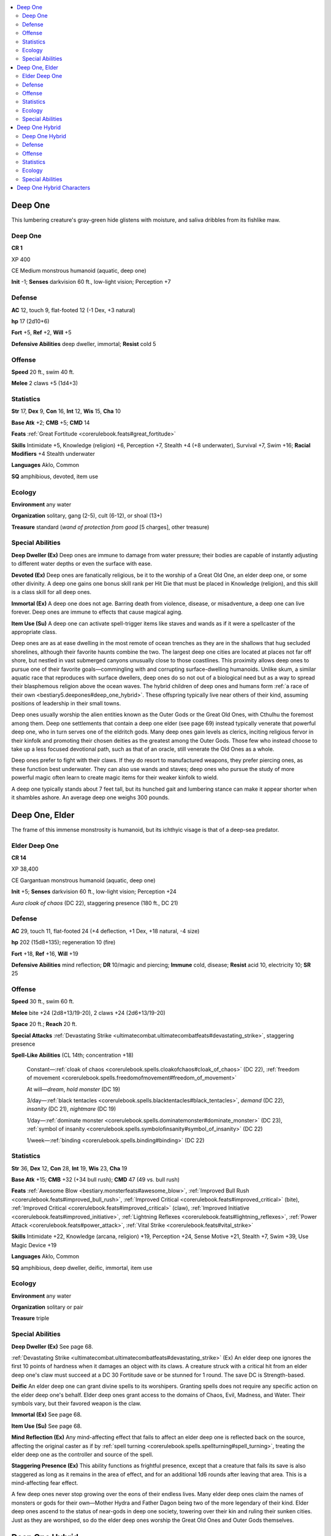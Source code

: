 
.. _`bestiary5.deepones`:

.. contents:: \ 

.. _`bestiary5.deepones#deep_one`:

Deep One
*********

This lumbering creature's gray-green hide glistens with moisture, and saliva dribbles from its fishlike maw.

Deep One
=========

**CR 1** 

XP 400

CE Medium monstrous humanoid (aquatic, deep one)

\ **Init**\  -1; \ **Senses**\  darkvision 60 ft., low-light vision; Perception +7

.. _`bestiary5.deepones#defense`:

Defense
========

\ **AC**\  12, touch 9, flat-footed 12 (-1 Dex, +3 natural)

\ **hp**\  17 (2d10+6)

\ **Fort**\  +5, \ **Ref**\  +2, \ **Will**\  +5

\ **Defensive Abilities**\  deep dweller, immortal; \ **Resist**\  cold 5

.. _`bestiary5.deepones#offense`:

Offense
========

\ **Speed**\  20 ft., swim 40 ft.

\ **Melee**\  2 claws +5 (1d4+3)

.. _`bestiary5.deepones#statistics`:

Statistics
===========

\ **Str**\  17, \ **Dex**\  9, \ **Con**\  16, \ **Int**\  12, \ **Wis**\  15, \ **Cha**\  10

\ **Base Atk**\  +2; \ **CMB**\  +5; \ **CMD**\  14

\ **Feats**\  :ref:`Great Fortitude <corerulebook.feats#great_fortitude>`

\ **Skills**\  Intimidate +5, Knowledge (religion) +6, Perception +7, Stealth +4 (+8 underwater), Survival +7, Swim +16; \ **Racial Modifiers**\  +4 Stealth underwater

\ **Languages**\  Aklo, Common

\ **SQ**\  amphibious, devoted, item use

.. _`bestiary5.deepones#ecology`:

Ecology
========

\ **Environment**\  any water

\ **Organization**\  solitary, gang (2-5), cult (6-12), or shoal (13+)

\ **Treasure**\  standard (\ *wand of protection from good*\  [5 charges], other treasure)

.. _`bestiary5.deepones#special_abilities`:

Special Abilities
==================

\ **Deep Dweller (Ex)**\  Deep ones are immune to damage from water pressure; their bodies are capable of instantly adjusting to different water depths or even the surface with ease.

\ **Devoted (Ex)**\  Deep ones are fanatically religious, be it to the worship of a Great Old One, an elder deep one, or some other divinity. A deep one gains one bonus skill rank per Hit Die that must be placed in Knowledge (religion), and this skill is a class skill for all deep ones.

\ **Immortal (Ex)**\  A deep one does not age. Barring death from violence, disease, or misadventure, a deep one can live forever. Deep ones are immune to effects that cause magical aging.

\ **Item Use (Su)**\  A deep one can activate spell-trigger items like staves and wands as if it were a spellcaster of the appropriate class.

Deep ones are as at ease dwelling in the most remote of ocean trenches as they are in the shallows that hug secluded shorelines, although their favorite haunts combine the two. The largest deep one cities are located at places not far off shore, but nestled in vast submerged canyons unusually close to those coastlines. This proximity allows deep ones to pursue one of their favorite goals—commingling with and corrupting surface-dwelling humanoids. Unlike skum, a similar aquatic race that reproduces with surface dwellers, deep ones do so not out of a biological need but as a way to spread their blasphemous religion above the ocean waves. The hybrid children of deep ones and humans form :ref:`a race of their own <bestiary5.deepones#deep_one_hybrid>`\ . These offspring typically live near others of their kind, assuming positions of leadership in their small towns.

Deep ones usually worship the alien entities known as the Outer Gods or the Great Old Ones, with Cthulhu the foremost among them. Deep one settlements that contain a deep one elder (see page 69) instead typically venerate that powerful deep one, who in turn serves one of the eldritch gods. Many deep ones gain levels as clerics, inciting religious fervor in their kinfolk and promoting their chosen deities as the greatest among the Outer Gods. Those few who instead choose to take up a less focused devotional path, such as that of an oracle, still venerate the Old Ones as a whole.

Deep ones prefer to fight with their claws. If they do resort to manufactured weapons, they prefer piercing ones, as these function best underwater. They can also use wands and staves; deep ones who pursue the study of more powerful magic often learn to create magic items for their weaker kinfolk to wield.

A deep one typically stands about 7 feet tall, but its hunched gait and lumbering stance can make it appear shorter when it shambles ashore. An average deep one weighs 300 pounds.

.. _`bestiary5.deepones#deep_one_elder`:

Deep One, Elder
****************

The frame of this immense monstrosity is humanoid, but its ichthyic visage is that of a deep-sea predator.

.. _`bestiary5.deepones#elder_deep_one`:

Elder Deep One
===============

**CR 14** 

XP 38,400

CE Gargantuan monstrous humanoid (aquatic, deep one)

\ **Init**\  +5; \ **Senses**\  darkvision 60 ft., low-light vision; Perception +24

\ *Aura cloak of chaos*\  (DC 22), staggering presence (180 ft., DC 21)

Defense
========

\ **AC**\  29, touch 11, flat-footed 24 (+4 deflection, +1 Dex, +18 natural, -4 size)

\ **hp**\  202 (15d8+135); regeneration 10 (fire)

\ **Fort**\  +18, \ **Ref**\  +16, \ **Will**\  +19

\ **Defensive Abilities**\  mind reflection; \ **DR**\  10/magic and piercing; \ **Immune**\  cold, disease; \ **Resist**\  acid 10, electricity 10; \ **SR**\  25

Offense
========

\ **Speed**\  30 ft., swim 60 ft.

\ **Melee**\  bite +24 (2d8+13/19-20), 2 claws +24 (2d6+13/19-20)

\ **Space**\  20 ft.; \ **Reach**\  20 ft.

\ **Special Attacks**\  :ref:`Devastating Strike <ultimatecombat.ultimatecombatfeats#devastating_strike>`\ , staggering presence

\ **Spell-Like Abilities**\  (CL 14th; concentration +18)

 Constant—:ref:`cloak of chaos <corerulebook.spells.cloakofchaos#cloak_of_chaos>`\  (DC 22), :ref:`freedom of movement <corerulebook.spells.freedomofmovement#freedom_of_movement>`

 At will—\ *dream*\ , \ *hold monster*\  (DC 19)

 3/day—:ref:`black tentacles <corerulebook.spells.blacktentacles#black_tentacles>`\ , \ *demand*\  (DC 22), \ *insanity*\  (DC 21), \ *nightmare*\  (DC 19)

 1/day—:ref:`dominate monster <corerulebook.spells.dominatemonster#dominate_monster>`\  (DC 23), :ref:`symbol of insanity <corerulebook.spells.symbolofinsanity#symbol_of_insanity>`\  (DC 22)

 1/week—:ref:`binding <corerulebook.spells.binding#binding>`\  (DC 22)

Statistics
===========

\ **Str**\  36, \ **Dex**\  12, \ **Con**\  28, \ **Int**\  19, \ **Wis**\  23, \ **Cha**\  19

\ **Base Atk**\  +15; \ **CMB**\  +32 (+34 bull rush); \ **CMD**\  47 (49 vs. bull rush)

\ **Feats**\  :ref:`Awesome Blow <bestiary.monsterfeats#awesome_blow>`\ , :ref:`Improved Bull Rush <corerulebook.feats#improved_bull_rush>`\ , :ref:`Improved Critical <corerulebook.feats#improved_critical>`\  (bite), :ref:`Improved Critical <corerulebook.feats#improved_critical>`\  (claw), :ref:`Improved Initiative <corerulebook.feats#improved_initiative>`\ , :ref:`Lightning Reflexes <corerulebook.feats#lightning_reflexes>`\ , :ref:`Power Attack <corerulebook.feats#power_attack>`\ , :ref:`Vital Strike <corerulebook.feats#vital_strike>`

\ **Skills**\  Intimidate +22, Knowledge (arcana, religion) +19, Perception +24, Sense Motive +21, Stealth +7, Swim +39, Use Magic Device +19

\ **Languages**\  Aklo, Common

\ **SQ**\  amphibious, deep dweller, deific, immortal, item use

Ecology
========

\ **Environment**\  any water

\ **Organization**\  solitary or pair

\ **Treasure**\  triple

Special Abilities
==================

\ **Deep Dweller (Ex)**\  See page 68.

:ref:`Devastating Strike <ultimatecombat.ultimatecombatfeats#devastating_strike>`\  (Ex) An elder deep one ignores the first 10 points of hardness when it damages an object with its claws. A creature struck with a critical hit from an elder deep one's claw must succeed at a DC 30 Fortitude save or be stunned for 1 round. The save DC is Strength-based.

\ **Deific**\  An elder deep one can grant divine spells to its worshipers. Granting spells does not require any specific action on the elder deep one's behalf. Elder deep ones grant access to the domains of Chaos, Evil, Madness, and Water. Their symbols vary, but their favored weapon is the claw.

\ **Immortal (Ex)**\  See page 68.

\ **Item Use (Su)**\  See page 68.

\ **Mind Reflection (Ex)**\  Any mind-affecting effect that fails to affect an elder deep one is reflected back on the source, affecting the original caster as if by :ref:`spell turning <corerulebook.spells.spellturning#spell_turning>`\ , treating the elder deep one as the controller and source of the spell.

\ **Staggering Presence (Ex)**\  This ability functions as frightful presence, except that a creature that fails its save is also staggered as long as it remains in the area of effect, and for an additional 1d6 rounds after leaving that area. This is a mind-affecting fear effect.

A few deep ones never stop growing over the eons of their endless lives. Many elder deep ones claim the names of monsters or gods for their own—Mother Hydra and Father Dagon being two of the more legendary of their kind. Elder deep ones ascend to the status of near-gods in deep one society, towering over their kin and ruling their sunken cities. Just as they are worshiped, so do the elder deep ones worship the Great Old Ones and Outer Gods themselves.

.. _`bestiary5.deepones#deep_one_hybrid`:

Deep One Hybrid
****************

This elderly man's wide-mouthed, staring countenance and webbed hands suggest a sinister taint in his bloodline.

Deep One Hybrid
================

**CR 1/2** 

XP 200

Deep one hybrid cleric 1

CE Medium humanoid (deep one, human)

\ **Init**\  +4; \ **Senses**\  low-light vision; Perception +4

Defense
========

\ **AC**\  13, touch 10, flat-footed 13 (+2 armor, +1 natural)

\ **hp**\  12 (1d8+4)

\ **Fort**\  +5, \ **Ref**\  +0, \ **Will**\  +5

Offense
========

\ **Speed**\  20 ft., swim 30 ft.

\ **Melee**\  mwk dagger +2 (1d4+1/19-20)

\ **Special Attacks**\  channel negative energy 2/day (DC 9, 1d6)

\ **Cleric Spell-Like Abilities**\  (CL 1st; concentration +4)

 6/day—touch of chaos, vision of madness

\ **Cleric Spells Prepared**\  (CL 1st; concentration +4)

 1st—\ *cause fear*\  (DC 14), :ref:`cure light wounds <corerulebook.spells.curelightwounds#cure_light_wounds>`\ , \ *lesser confusion*\ \ :sup:`D`\  (DC 14)

 0 (at will)—\ *bleed*\  (DC 13), \ *light*\ , \ *resistance*

 \ **D**\  domain spell; \ *Domains*\  Chaos, Madness

Statistics
===========

\ **Str**\  13, \ **Dex**\  10, \ **Con**\  17, \ **Int**\  10, \ **Wis**\  16, \ **Cha**\  8

\ **Base Atk**\  +0; \ **CMB**\  +1; \ **CMD**\  11

\ **Feats**\  :ref:`Improved Initiative <corerulebook.feats#improved_initiative>`

\ **Skills**\  Knowledge (religion) +4, Perception +4, Swim +9 \ **Racial Modifiers**\  +8 Swim

\ **Languages**\  Aklo, Common

\ **SQ**\  final change, sea longing, take to the water

Ecology
========

\ **Environment**\  any urban

\ **Organization**\  solitary, cult (2-12), or township (13+)

\ **Treasure**\  NPC gear (mwk dagger, leather armor, other treasure)

Special Abilities
==================

\ **Final Change (Su)**\  A deep one hybrid ages at the same rate as a half-orc. A mere 1d12 months after a deep one hybrid reaches venerable age (at 60 years old), it dies a painful, agonizing death, only to have its body transform into that of a mature deep one. This transformation functions as the :ref:`reincarnate <corerulebook.spells.reincarnate#reincarnate>`\  spell, with the newly formed deep one gaining the following modifications to its physical ability scores: +6 Strength, -2 Dexterity, and +6 Constitution.

\ **Sea Longing (Ex)**\  Every 24 hours a deep one hybrid spends in an area more than 10 miles from the sea, it must succeed at a DC 20 Will save or take 1 point of Wisdom drain.

\ **Take to the Water (Ex)**\  A deep one hybrid can hold its breath 10 times longer than a human can, and gains a +2 bonus on Initiative checks and Reflex saving throws while swimming. A deep one hybrid has a swim speed of 30 feet, and gains a +8 racial bonus on all Swim checks.

Deep one hybrids are the spawn of humans and deep ones. They are most comfortable with others of their kind, and typically cluster in small, insular settlements where they can assume positions of authority. They keep any humans within their towns subservient and cowed, making sure those other residents know better than to act against local laws. Though deep ones are devoutly religious, they usually cloak their true beliefs under a facade of more conventional worship, believing that by doing so they can avoid suspicion from visitors and nearby societies.

.. _`bestiary5.deepones#deep_one_hybrid_characters`:

Deep One Hybrid Characters
***************************

Deep one hybrids are defined by their class levels—they don't possess racial Hit Dice. All deep one hybrids have the following racial traits.

\ **+2 Constitution, +2 Wisdom, -2 Dexterity**\ : Deep one hybrids are hearty and devout, but tend to be somewhat slow and awkward in their movements.

\ **Slow**\ : A deep one hybrid's base speed is 20 feet, as it walks with a shuffling gait.

\ **Low-Light Vision**\ : A deep one hybrid can see twice as far as a human in starlight, moonlight, torchlight, and similar conditions of dim light.

\ **Natural Armor**\ : A deep one hybrid's thick skin and dense fatty tissues grant it a +1 natural armor bonus to AC.

\ **Final Change (Su)**\ : See above.

\ **Sea Longing (Ex)**\ : See above.

\ **Take to the Water (Ex)**\ : See above.

\ **Languages**\ : Deep one hybrids begin play speaking Aklo and Common. Hybrids with high Intelligence scores can choose from the following languages: Abyssal, Aquan, Dwarven, Elven, Giant, Gnome, Goblin, Halfling, Orc, and Undercommon.

